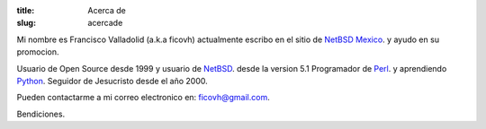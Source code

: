 :title: Acerca de
:slug: acercade

Mi nombre es Francisco Valladolid (a.k.a ficovh) actualmente escribo en el sitio de `NetBSD Mexico <http://www.netbsd.mx>`_.
y ayudo en su promocion.

Usuario de Open Source desde 1999 y usuario de `NetBSD <http://www.netbsd.org>`_. desde la version 5.1  
Programador de `Perl <http://www.perl.org>`_. y aprendiendo `Python <http://www.python.org>`_.
Seguidor de Jesucristo desde el año 2000.

Pueden contactarme a mi correo electronico en: `ficovh@gmail.com <mailto:ficovh@gmail.com>`_.

Bendiciones.
